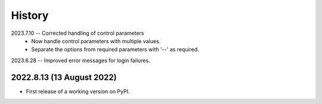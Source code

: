 =======
History
=======

2023.7.10 -- Corrected handling of control parameters
   * Now handle control parameters with multiple values.
   * Separate the options from required parameters with '--' as required.
     
2023.6.28 -- Improved error messages for login failures.

2022.8.13 (13 August 2022)
--------------------------

* First release of a working version on PyPI.
